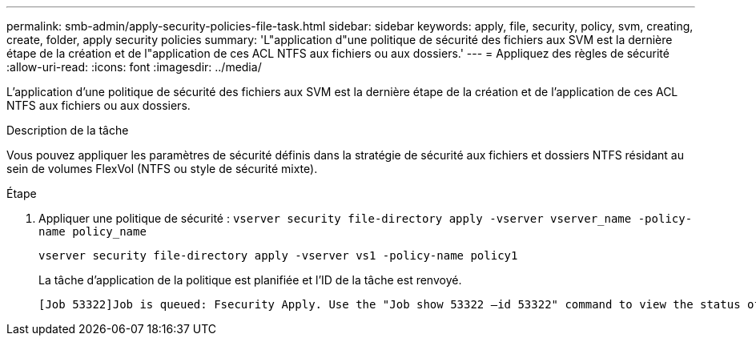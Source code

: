 ---
permalink: smb-admin/apply-security-policies-file-task.html 
sidebar: sidebar 
keywords: apply, file, security, policy, svm, creating, create, folder, apply security policies 
summary: 'L"application d"une politique de sécurité des fichiers aux SVM est la dernière étape de la création et de l"application de ces ACL NTFS aux fichiers ou aux dossiers.' 
---
= Appliquez des règles de sécurité
:allow-uri-read: 
:icons: font
:imagesdir: ../media/


[role="lead"]
L'application d'une politique de sécurité des fichiers aux SVM est la dernière étape de la création et de l'application de ces ACL NTFS aux fichiers ou aux dossiers.

.Description de la tâche
Vous pouvez appliquer les paramètres de sécurité définis dans la stratégie de sécurité aux fichiers et dossiers NTFS résidant au sein de volumes FlexVol (NTFS ou style de sécurité mixte).

.Étape
. Appliquer une politique de sécurité : `vserver security file-directory apply -vserver vserver_name ‑policy-name policy_name`
+
`vserver security file-directory apply -vserver vs1 -policy-name policy1`

+
La tâche d'application de la politique est planifiée et l'ID de la tâche est renvoyé.

+
[listing]
----
[Job 53322]Job is queued: Fsecurity Apply. Use the "Job show 53322 –id 53322" command to view the status of the operation
----


